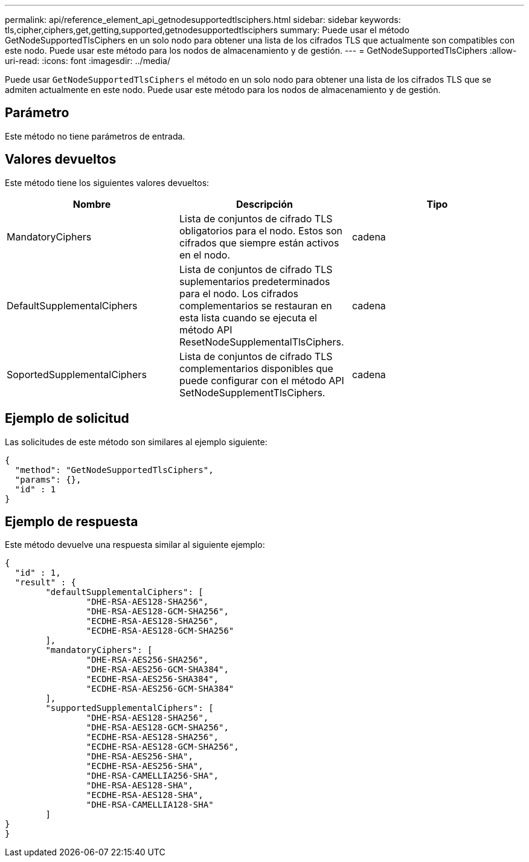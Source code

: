 ---
permalink: api/reference_element_api_getnodesupportedtlsciphers.html 
sidebar: sidebar 
keywords: tls,cipher,ciphers,get,getting,supported,getnodesupportedtlsciphers 
summary: Puede usar el método GetNodeSupportedTlsCiphers en un solo nodo para obtener una lista de los cifrados TLS que actualmente son compatibles con este nodo. Puede usar este método para los nodos de almacenamiento y de gestión. 
---
= GetNodeSupportedTlsCiphers
:allow-uri-read: 
:icons: font
:imagesdir: ../media/


[role="lead"]
Puede usar `GetNodeSupportedTlsCiphers` el método en un solo nodo para obtener una lista de los cifrados TLS que se admiten actualmente en este nodo. Puede usar este método para los nodos de almacenamiento y de gestión.



== Parámetro

Este método no tiene parámetros de entrada.



== Valores devueltos

Este método tiene los siguientes valores devueltos:

|===
| Nombre | Descripción | Tipo 


 a| 
MandatoryCiphers
 a| 
Lista de conjuntos de cifrado TLS obligatorios para el nodo. Estos son cifrados que siempre están activos en el nodo.
 a| 
cadena



 a| 
DefaultSupplementalCiphers
 a| 
Lista de conjuntos de cifrado TLS suplementarios predeterminados para el nodo. Los cifrados complementarios se restauran en esta lista cuando se ejecuta el método API ResetNodeSupplementalTlsCiphers.
 a| 
cadena



 a| 
SoportedSupplementalCiphers
 a| 
Lista de conjuntos de cifrado TLS complementarios disponibles que puede configurar con el método API SetNodeSupplementTlsCiphers.
 a| 
cadena

|===


== Ejemplo de solicitud

Las solicitudes de este método son similares al ejemplo siguiente:

[listing]
----
{
  "method": "GetNodeSupportedTlsCiphers",
  "params": {},
  "id" : 1
}
----


== Ejemplo de respuesta

Este método devuelve una respuesta similar al siguiente ejemplo:

[listing]
----
{
  "id" : 1,
  "result" : {
	"defaultSupplementalCiphers": [
		"DHE-RSA-AES128-SHA256",
		"DHE-RSA-AES128-GCM-SHA256",
		"ECDHE-RSA-AES128-SHA256",
		"ECDHE-RSA-AES128-GCM-SHA256"
	],
	"mandatoryCiphers": [
		"DHE-RSA-AES256-SHA256",
		"DHE-RSA-AES256-GCM-SHA384",
		"ECDHE-RSA-AES256-SHA384",
		"ECDHE-RSA-AES256-GCM-SHA384"
	],
	"supportedSupplementalCiphers": [
		"DHE-RSA-AES128-SHA256",
		"DHE-RSA-AES128-GCM-SHA256",
		"ECDHE-RSA-AES128-SHA256",
		"ECDHE-RSA-AES128-GCM-SHA256",
		"DHE-RSA-AES256-SHA",
		"ECDHE-RSA-AES256-SHA",
		"DHE-RSA-CAMELLIA256-SHA",
		"DHE-RSA-AES128-SHA",
		"ECDHE-RSA-AES128-SHA",
		"DHE-RSA-CAMELLIA128-SHA"
	]
}
}
----